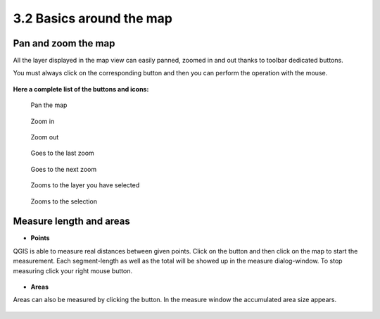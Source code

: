 .. |mActionMeasure| image:: img/mActionMeasure.png

.. |mActionMeasureArea| image:: img/mActionMeasureArea.png



3.2 Basics around the map
==========================

Pan and zoom the map
----------------------------------------------

All the layer displayed in the map view can easily panned, zoomed in and out thanks to toolbar dedicated buttons.

You must always click on the corresponding button and then you can perform the operation with the mouse.



.. figure:: img/map_tools_2.png
	:align: center
	:scale: 70%


**Here a complete list of the buttons and icons:**


.. figure:: img/mActionPan.png

	Pan the map

.. figure:: img/mActionZoomIn.png


	Zoom in

.. figure:: img/mActionZoomOut.png


	Zoom out

.. figure:: img/mActionZoomLast.png


	Goes to the last zoom

.. figure:: img/mActionZoomNext.png


	Goes to the next zoom

.. figure:: img/mActionZoomToLayer.png


	Zooms to the layer you have selected

.. figure:: img/mActionZoomToSelected.png


	Zooms to the selection


.. figure:: img/mActionZoomToSelected.png


Measure length and areas
---------------------------------------------------------

* **Points**
QGIS is able to measure real distances between given points. Click on the |mActionMeasure| button and then click on the map to start the measurement. Each segment-length as well as the total will be showed up in the measure dialog-window. To stop measuring click your right mouse button.

.. figure:: img/map_tools_3.png
	:align: center


* **Areas**
Areas can also be measured by clicking the |mActionMeasureArea| button. In the measure window the accumulated area size appears.

.. figure:: img/map_tools_4.png
	:align: center
